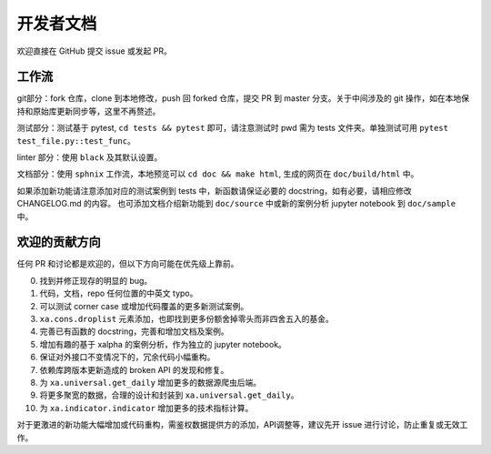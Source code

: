 =============
开发者文档
=============

欢迎直接在 GitHub 提交 issue 或发起 PR。


工作流
----------

git部分：fork 仓库，clone 到本地修改，push 回 forked 仓库，提交 PR 到 master 分支。关于中间涉及的 git 操作，如在本地保持和原始库更新同步等，这里不再赘述。

测试部分：测试基于 pytest, ``cd tests && pytest`` 即可，请注意测试时 pwd 需为 tests 文件夹。单独测试可用 ``pytest test_file.py::test_func``。

linter 部分：使用 ``black`` 及其默认设置。

文档部分：使用 ``sphnix`` 工作流，本地预览可以 ``cd doc && make html``, 生成的网页在 ``doc/build/html`` 中。

如果添加新功能请注意添加对应的测试案例到 tests 中，新函数请保证必要的 docstring，如有必要，请相应修改 CHANGELOG.md 的内容。
也可添加文档介绍新功能到 ``doc/source`` 中或新的案例分析 jupyter notebook 到 ``doc/sample`` 中。

欢迎的贡献方向
----------------

任何 PR 和讨论都是欢迎的，但以下方向可能在优先级上靠前。

0. 找到并修正现存的明显的 bug。

1. 代码，文档，repo 任何位置的中英文 typo。

2. 可以测试 corner case 或增加代码覆盖的更多新测试案例。

3. ``xa.cons.droplist`` 元素添加，也即找到更多份额舍掉零头而非四舍五入的基金。

4. 完善已有函数的 docstring，完善和增加文档及案例。

5. 增加有趣的基于 xalpha 的案例分析，作为独立的 jupyter notebook。

6. 保证对外接口不变情况下的，冗余代码小幅重构。

7. 依赖库跨版本更新造成的 broken API 的发现和修复。

8. 为 ``xa.universal.get_daily`` 增加更多的数据源爬虫后端。

9. 将更多聚宽的数据，合理的设计和封装到 ``xa.universal.get_daily``。

10. 为 ``xa.indicator.indicator`` 增加更多的技术指标计算。


对于更激进的新功能大幅增加或代码重构，需鉴权数据提供方的添加，API调整等，建议先开 issue 进行讨论，防止重复或无效工作。